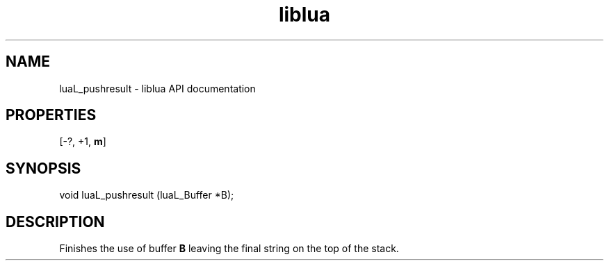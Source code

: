 .TH "liblua" "3" "Jan 25, 2016" "5.1.5" "lua API documentation"
.SH NAME
luaL_pushresult - liblua API documentation

.SH PROPERTIES
[-?, +1, \fBm\fP]
.SH SYNOPSIS
void luaL_pushresult (luaL_Buffer *B);

.SH DESCRIPTION

.sp
Finishes the use of buffer \fBB\fP leaving the final string on
the top of the stack.